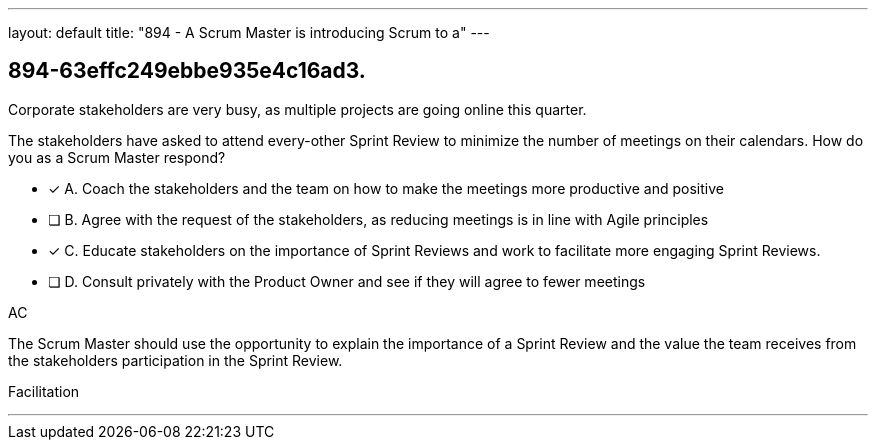 ---
layout: default 
title: "894 - A Scrum Master is introducing Scrum to a"
---


[#question]
== 894-63effc249ebbe935e4c16ad3.

****

[#query]
--
Corporate stakeholders are very busy, as multiple projects are going online this quarter.

The stakeholders have asked to attend every-other Sprint Review to minimize the number of meetings on their calendars. How do you as a Scrum Master respond?
--

[#list]
--
* [*] A. Coach the stakeholders and the team on how to make the meetings more productive and positive
* [ ] B. Agree with the request of the stakeholders, as reducing meetings is in line with Agile principles
* [*] C. Educate stakeholders on the importance of Sprint Reviews and work to facilitate more engaging Sprint Reviews.
* [ ] D. Consult privately with the Product Owner and see if they will agree to fewer meetings

--
****

[#answer]
AC

[#explanation]
--
The Scrum Master should use the opportunity to explain the importance of a Sprint Review and the value the team receives from the stakeholders participation in the Sprint Review.

--

[#ka]
Facilitation

'''

